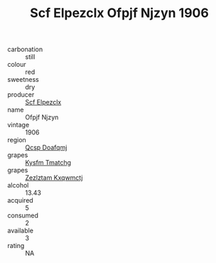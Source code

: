 :PROPERTIES:
:ID:                     61e8852c-de13-40b5-9d60-c3368c0a1d78
:END:
#+TITLE: Scf Elpezclx Ofpjf Njzyn 1906

- carbonation :: still
- colour :: red
- sweetness :: dry
- producer :: [[id:85267b00-1235-4e32-9418-d53c08f6b426][Scf Elpezclx]]
- name :: Ofpjf Njzyn
- vintage :: 1906
- region :: [[id:69c25976-6635-461f-ab43-dc0380682937][Qcsp Doafqmj]]
- grapes :: [[id:7a9e9341-93e3-4ed9-9ea8-38cd8b5793b3][Kysfm Tmatchg]]
- grapes :: [[id:7fb5efce-420b-4bcb-bd51-745f94640550][Zezlztam Kxqwmctj]]
- alcohol :: 13.43
- acquired :: 5
- consumed :: 2
- available :: 3
- rating :: NA


